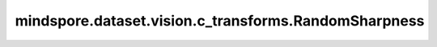 mindspore.dataset.vision.c_transforms.RandomSharpness
=====================================================

.. py:class:: mindspore.dataset.vision.c_transforms.RandomSharpness(degrees=(0.1, 1.9))

    在给定的范围随机内地调整输入图像的锐度。调节系数为0.0时将返回模糊图像；调节系数为1.0时将返回原始图像；调节系数为2.0时将返回锐化图像。

    **参数：**

    - **degrees** (Union[list, tuple], optional) - 锐度调节系数的随机选取范围，按照(min, max)顺序排列。如果 min=max，那么它是一个单一的固定锐度调整操作，默认值：(0.1, 1.9)。

    **异常：**

    - **TypeError** - 如果 `degree` 不是列表或元组。
    - **ValueError** - 如果 `degree` 为负数。
    - **ValueError** - 如果 `degree` 采用 (max, min) 格式而不是 (min, max)。
